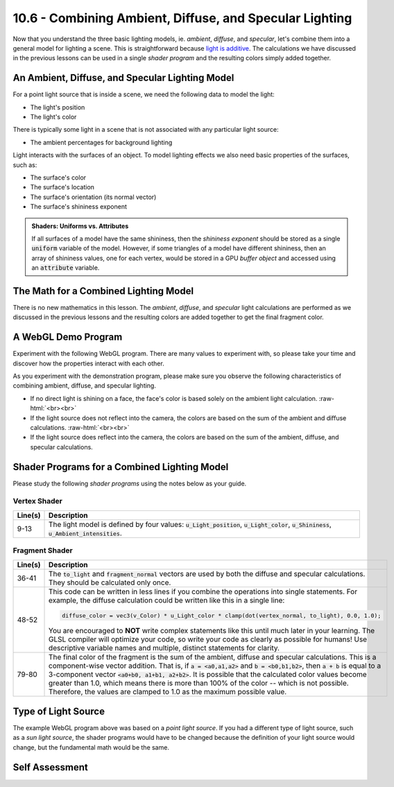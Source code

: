 .. Copyright (C)  Wayne Brown
  Permission is granted to copy, distribute
  and/or modify this document under the terms of the GNU Free Documentation
  License, Version 1.3 or any later version published by the Free Software
  Foundation; with Invariant Sections being Forward, Prefaces, and
  Contributor List, no Front-Cover Texts, and no Back-Cover Texts.  A copy of
  the license is included in the section entitled "GNU Free Documentation
  License".

.. role:: raw-html(raw)
  :format: html

10.6 - Combining Ambient, Diffuse, and Specular Lighting
::::::::::::::::::::::::::::::::::::::::::::::::::::::::

Now that you understand the three basic lighting models, ie. *ambient*,
*diffuse*, and *specular*, let's combine them into a general model
for lighting a scene. This is straightforward because `light is additive`_.
The calculations we have discussed in the previous lessons can be used in
a single *shader program* and the resulting colors simply added together.

An Ambient, Diffuse, and Specular Lighting Model
------------------------------------------------

For a point light source that is inside a scene, we need the following
data to model the light:

* The light's position
* The light's color

There is typically some light in a scene that is not associated with
any particular light source:

* The ambient percentages for background lighting

Light interacts with the surfaces of an object. To model lighting effects
we also need basic properties of the surfaces, such as:

* The surface's color
* The surface's location
* The surface's orientation (its normal vector)
* The surface's shininess exponent

.. Admonition:: Shaders: Uniforms vs. Attributes

  If all surfaces of a model have the same shininess, then the
  *shininess exponent* should be stored as a single :code:`uniform`
  variable of the model. However, if some triangles of a model have
  different shininess, then an array of shininess values, one for
  each vertex, would be stored in a GPU *buffer object* and accessed
  using an :code:`attribute` variable.


The Math for a Combined Lighting Model
--------------------------------------

There is no new mathematics in this lesson. The *ambient*, *diffuse*, and *specular* light
calculations are performed as we discussed in the previous lessons and
the resulting colors are added together to get the final fragment color.

A WebGL Demo Program
--------------------

Experiment with the following WebGL program. There are many values to
experiment with, so please take your time and discover how the properties
interact with each other.

.. webgldemo:: W1
  :htmlprogram: _static/10_light_combined/light_combined.html
  :width: 300
  :height: 300

As you experiment with the demonstration program, please make sure you
observe the following characteristics of combining ambient, diffuse,
and specular lighting.

* If no direct light is shining on a face, the face's color is based solely
  on the ambient light calculation.
  :raw-html:`<br><br>`

* If the light source does not reflect into the camera, the colors are
  based on the sum of the ambient and diffuse calculations.
  :raw-html:`<br><br>`

* If the light source does reflect into the camera, the colors are based on
  the sum of the ambient, diffuse, and specular calculations.


Shader Programs for a Combined Lighting Model
---------------------------------------------

Please study the following *shader programs* using the notes below as your guide.

Vertex Shader
*************

.. Code-Block:: JavaScript
  :linenos:
  :emphasize-lines: 9-13

  // Vertex Shader
  precision mediump int;
  precision mediump float;

  // Scene transformations
  uniform mat4 u_To_clipping_space; // Projection, camera, model transform
  uniform mat4 u_To_camera_space;   // Camera, model transform

  // Light model
  uniform vec3  u_Light_position;
  uniform vec3  u_Light_color;
  uniform float u_Shininess;
  uniform vec3  u_Ambient_intensities;

  // Original model data
  attribute vec3 a_Vertex;
  attribute vec3 a_Color;
  attribute vec3 a_Normal;

  // Data (to be interpolated) that is passed on to the fragment shader
  varying vec3 v_Vertex;
  varying vec4 v_Color;
  varying vec3 v_Normal;

  void main() {

    // Perform the model-camera transformations on the vertex and pass this
    // location to the fragment shader.
    v_Vertex = vec3( u_To_camera_space * vec4(a_Vertex, 1.0) );

    // Perform the model-camera transformations on the vertex's normal vector
    // and pass this normal vector to the fragment shader.
    v_Normal = vec3( u_To_camera_space * vec4(a_Normal, 0.0) );

    // Pass the vertex's color to the fragment shader.
    v_Color = vec4(a_Color, 1.0);

    // Transform the location of the vertex for the graphics pipeline.
    gl_Position = u_To_clipping_space * vec4(a_Vertex, 1.0);
  }

+------------+-----------------------------------------------------------------------------+
| Line(s)    | Description                                                                 |
+============+=============================================================================+
| 9-13       | The light model is defined by four values: :code:`u_Light_position`,        |
|            | :code:`u_Light_color`, :code:`u_Shininess`, :code:`u_Ambient_intensities`.  |
+------------+-----------------------------------------------------------------------------+

Fragment Shader
***************

.. Code-Block:: JavaScript
  :linenos:
  :emphasize-lines: 79-80

  // Fragment shader program
  precision mediump int;
  precision mediump float;

  // Light model
  uniform vec3  u_Light_position;
  uniform vec3  u_Light_color;
  uniform float u_Shininess;
  uniform vec3  u_Ambient_intensities;

  // Data coming from the vertex shader
  varying vec3 v_Vertex;
  varying vec4 v_Color;
  varying vec3 v_Normal;

  void main() {

    vec3 ambient_color;
    vec3 specular_color;
    vec3 diffuse_color;
    vec3 to_light;
    vec3 fragment_normal;
    vec3 reflection;
    vec3 to_camera;
    float cos_angle;
    vec3 color;

    //- - - - - - - - - - - - - - - - - - - - - - - - - - - - - - - - - - - -
    // AMBIENT calculations
    ambient_color = u_Ambient_intensities * vec3(v_Color);

    //- - - - - - - - - - - - - - - - - - - - - - - - - - - - - - - - - - - -
    // General calculations needed for both specular and diffuse lighting

    // Calculate a vector from the fragment location to the light source
    to_light = u_Light_position - v_Vertex;
    to_light = normalize( to_light );

    // The fragment's normal vector is being interpolated across the
    // geometric primitive which can make it un-normalized. So normalize it.
    fragment_normal = normalize( v_Normal);

    //- - - - - - - - - - - - - - - - - - - - - - - - - - - - - - - - - - - -
    // DIFFUSE  calculations

    // Calculate the cosine of the angle between the vertex's normal
    // vector and the vector going to the light.
    cos_angle = dot(fragment_normal, to_light);
    cos_angle = clamp(cos_angle, 0.0, 1.0);

    // Scale the color of this fragment based on its angle to the light.
    diffuse_color = vec3(v_Color) * u_Light_color * cos_angle;

    //- - - - - - - - - - - - - - - - - - - - - - - - - - - - - - - - - - - -
    // SPECULAR  calculations

    // Calculate the reflection vector
    reflection = 2.0 * dot(fragment_normal,to_light) * fragment_normal
               - to_light;
    reflection = normalize( reflection );

    // Calculate a vector from the fragment location to the camera.
    // The camera is at the origin, so just negate the fragment location
    to_camera = -1.0 * v_Vertex;
    to_camera = normalize( to_camera );

    // Calculate the cosine of the angle between the reflection vector
    // and the vector going to the camera.
    cos_angle = dot(reflection, to_camera);
    cos_angle = clamp(cos_angle, 0.0, 1.0);
    cos_angle = pow(cos_angle, u_Shininess);

    // If this fragment gets a specular reflection, use the light's color,
    // otherwise use the objects's color
    specular_color = u_Light_color * cos_angle;

    //- - - - - - - - - - - - - - - - - - - - - - - - - - - - - - - - - - - -
    // COMBINED light model
    color = ambient_color + diffuse_color + specular_color;
    color = clamp(color, 0.0, 1.0);

    gl_FragColor = vec4(color, v_Color.a);
  }

+------------+----------------------------------------------------------------------------------------------------+
| Line(s)    | Description                                                                                        |
+============+====================================================================================================+
| 36-41      | The :code:`to_light` and :code:`fragment_normal` vectors are used                                  |
|            | by both the diffuse and specular calculations. They should be calculated                           |
|            | only once.                                                                                         |
+------------+----------------------------------------------------------------------------------------------------+
| 48-52      | This code can be written in less lines if you combine the operations                               |
|            | into single statements. For example, the diffuse calculation could be                              |
|            | written like this in a single line:                                                                |
|            |                                                                                                    |
|            | .. Code-Block:: JavaScript                                                                         |
|            |                                                                                                    |
|            |   diffuse_color = vec3(v_Color) * u_Light_color * clamp(dot(vertex_normal, to_light), 0.0, 1.0);   |
|            |                                                                                                    |
|            | You are encouraged to **NOT** write complex statements like this until much                        |
|            | later in your learning. The GLSL compiler will optimize your code, so write                        |
|            | your code as clearly as possible for humans! Use descriptive variable names                        |
|            | and multiple, distinct statements for clarity.                                                     |
+------------+----------------------------------------------------------------------------------------------------+
| 79-80      | The final color of the fragment is the sum of the ambient, diffuse and                             |
|            | specular calculations. This is a component-wise vector addition.                                   |
|            | That is, if :code:`a = <a0,a1,a2>` and :code:`b = <b0,b1,b2>`, then                                |
|            | :code:`a + b` is equal to a 3-component vector                                                     |
|            | :code:`<a0+b0, a1+b1, a2+b2>`. It is possible that the calculated color values                     |
|            | become greater than 1.0, which means there is more than 100% of the                                |
|            | color -- which is not possible. Therefore, the values are clamped to 1.0                           |
|            | as the maximum possible value.                                                                     |
+------------+----------------------------------------------------------------------------------------------------+

Type of Light Source
--------------------

The example WebGL program above was based on a *point light source*. If you
had a different type of light source, such as a *sun light source*, the shader
programs would have to be changed because the definition of your light source would
change, but the fundamental math would be the same.

Self Assessment
---------------

.. mchoice:: 10.6.1
  :random:

  What does "light is additive" mean?

  - The color of a surface is the result of adding the reflected color from each
    light source (plus the ambient light in the scene).

    + Correct.

  - You can take the average location of all lights in a scene and calculate the reflected
    light from that average location.

    - Incorrect. Not even close!

  - You can add all lights in a scene to get the total light.

    - Incorrect. You add the reflected light from each light source, not the lights themselves.

  - Lights can be added together to create one "super light".

    - Incorrect.

.. mchoice:: 10.6.2
  :random:

  A "combined light model" creates the color a fragment by adding which of the
  following together? (Select all that apply.)

  - Ambient light.

    + Yes.

  - Diffuse light.

    + Yes.

  - Specular light.

    + Yes.

  - Sun light.

    - Incorrect.

.. mchoice:: 10.6.3
  :random:

  What is the purpose for the *shader program* statement,
  :code:`color = clamp(color, 0.0, 1.0);`?

  - If a color component of fragment's color becomes more than 100%,
    it makes the color be 100%.

    + Correct.

  - It makes each color component either 0.0 or 1.0.

    - Incorrect. 0.0 and 1.0 are the min and max values, respectively. If the value is between 0.0
      and 1.0, the value remains unchanged.

  - It sets each color component to an average of the three values.

    - Incorrect. Nope!

  - It makes the color values more homogeneous.

    - Incorrect. That's silly!


.. index:: combined light model

.. _light is additive: https://en.wikipedia.org/wiki/Additive_color
